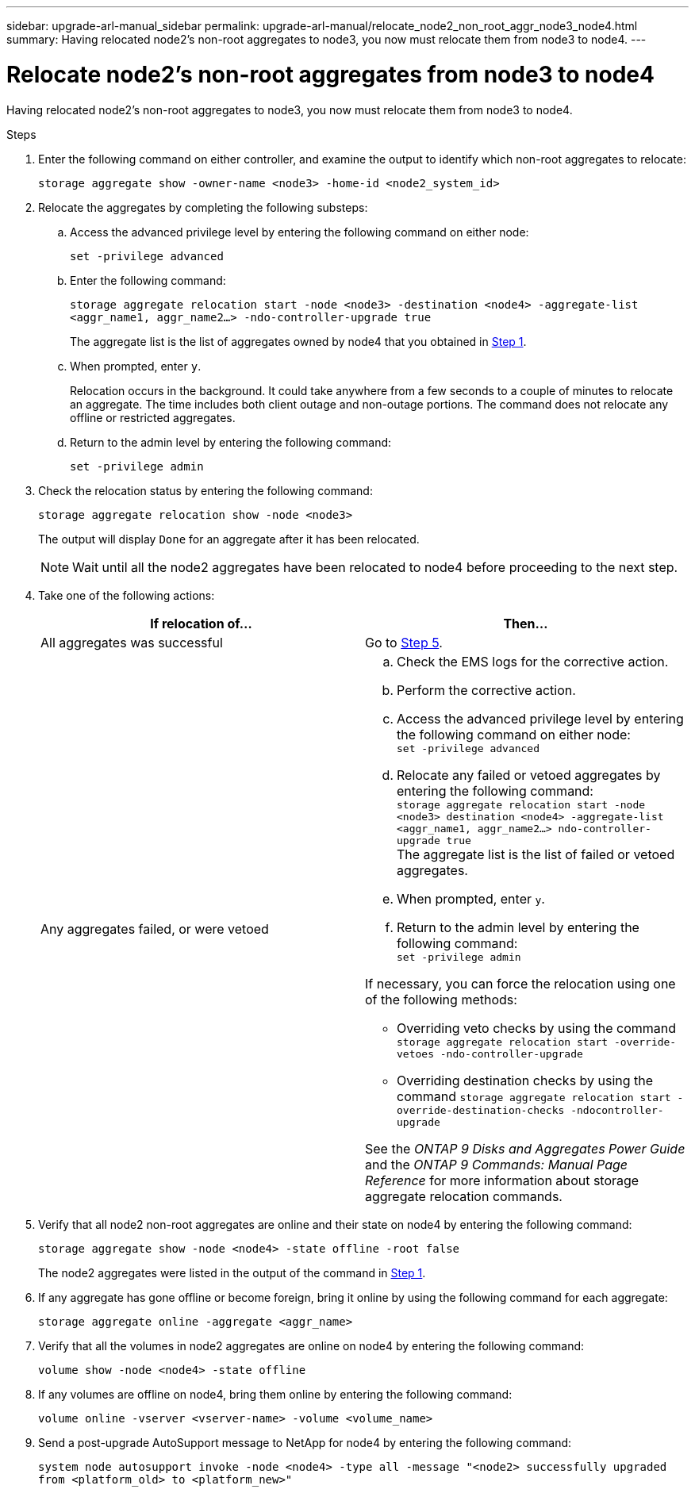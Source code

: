 ---
sidebar: upgrade-arl-manual_sidebar
permalink: upgrade-arl-manual/relocate_node2_non_root_aggr_node3_node4.html
summary: Having relocated node2's non-root aggregates to node3, you now must relocate them from node3 to node4.
---

= Relocate node2's non-root aggregates from node3 to node4
:hardbreaks:
:nofooter:
:icons: font
:linkattrs:
:imagesdir: ./media/

[.lead]
Having relocated node2's non-root aggregates to node3, you now must relocate them from node3 to node4.

.Steps

. [[Step1]]Enter the following command on either controller, and examine the output to identify which non-root aggregates to relocate:
+
`storage aggregate show -owner-name <node3> -home-id <node2_system_id>`

. Relocate the aggregates by completing the following substeps:

.. Access the advanced privilege level by entering the following command on either node:
+
`set -privilege advanced`
.. Enter the following command:
+
`storage aggregate relocation start -node <node3> -destination <node4> -aggregate-list <aggr_name1, aggr_name2...> -ndo-controller-upgrade true`
+
The aggregate list is the list of aggregates owned by node4 that you obtained in <<Step1,Step 1>>.
.. When prompted, enter `y`.
+
Relocation occurs in the background. It could take anywhere from a few seconds to a couple of minutes to relocate an aggregate. The time includes both client outage and non-outage portions. The command does not relocate any offline or restricted aggregates.
.. Return to the admin level by entering the following command:
+
`set -privilege admin`

. Check the relocation status by entering the following command:
+
`storage aggregate relocation show -node <node3>`
+
The output will display `Done` for an aggregate after it has been relocated.
+
NOTE: Wait until all the node2 aggregates have been relocated to node4 before proceeding to the next step.

. Take one of the following actions:
+
|===
|If relocation of... |Then...

|All aggregates was successful |Go to <<Step5,Step 5>>.
|Any aggregates failed, or were vetoed
a|
.. Check the EMS logs for the corrective action.
.. Perform the corrective action.
.. Access the advanced privilege level by entering the following command on either node:
`set -privilege advanced`
.. Relocate any failed or vetoed aggregates by entering the following command:
`storage aggregate relocation start -node <node3> destination <node4> -aggregate-list <aggr_name1, aggr_name2...> ndo-controller-upgrade true`
The aggregate list is the list of failed or vetoed aggregates.
.. When prompted, enter `y`.
.. Return to the admin level by entering the following command:
`set -privilege admin`

If necessary, you can force the relocation using one of the following methods:

* Overriding veto checks by using the command `storage aggregate relocation start -override-vetoes -ndo-controller-upgrade`
* Overriding destination checks by using the command `storage aggregate relocation start -override-destination-checks -ndocontroller-upgrade`

See the _ONTAP 9 Disks and Aggregates Power Guide_ and the _ONTAP 9 Commands: Manual Page Reference_ for more information about storage aggregate relocation commands.
|===

. [[Step5]]Verify that all node2 non-root aggregates are online and their state on node4 by entering the following command:
+
`storage aggregate show -node <node4> -state offline -root false`
+
The node2 aggregates were listed in the output of the command in <<Step1,Step 1>>.

. If any aggregate has gone offline or become foreign, bring it online by using the following command for each aggregate:
+
`storage aggregate online -aggregate <aggr_name>`

. Verify that all the volumes in node2 aggregates are online on node4 by entering the following command:
+
`volume show -node <node4> -state offline`

. If any volumes are offline on node4, bring them online by entering the following command:
+
`volume online -vserver <vserver-name> -volume <volume_name>`

. Send a post-upgrade AutoSupport message to NetApp for node4 by entering the following command:
+
`system node autosupport invoke -node <node4> -type all -message "<node2> successfully upgraded from <platform_old> to <platform_new>"`
